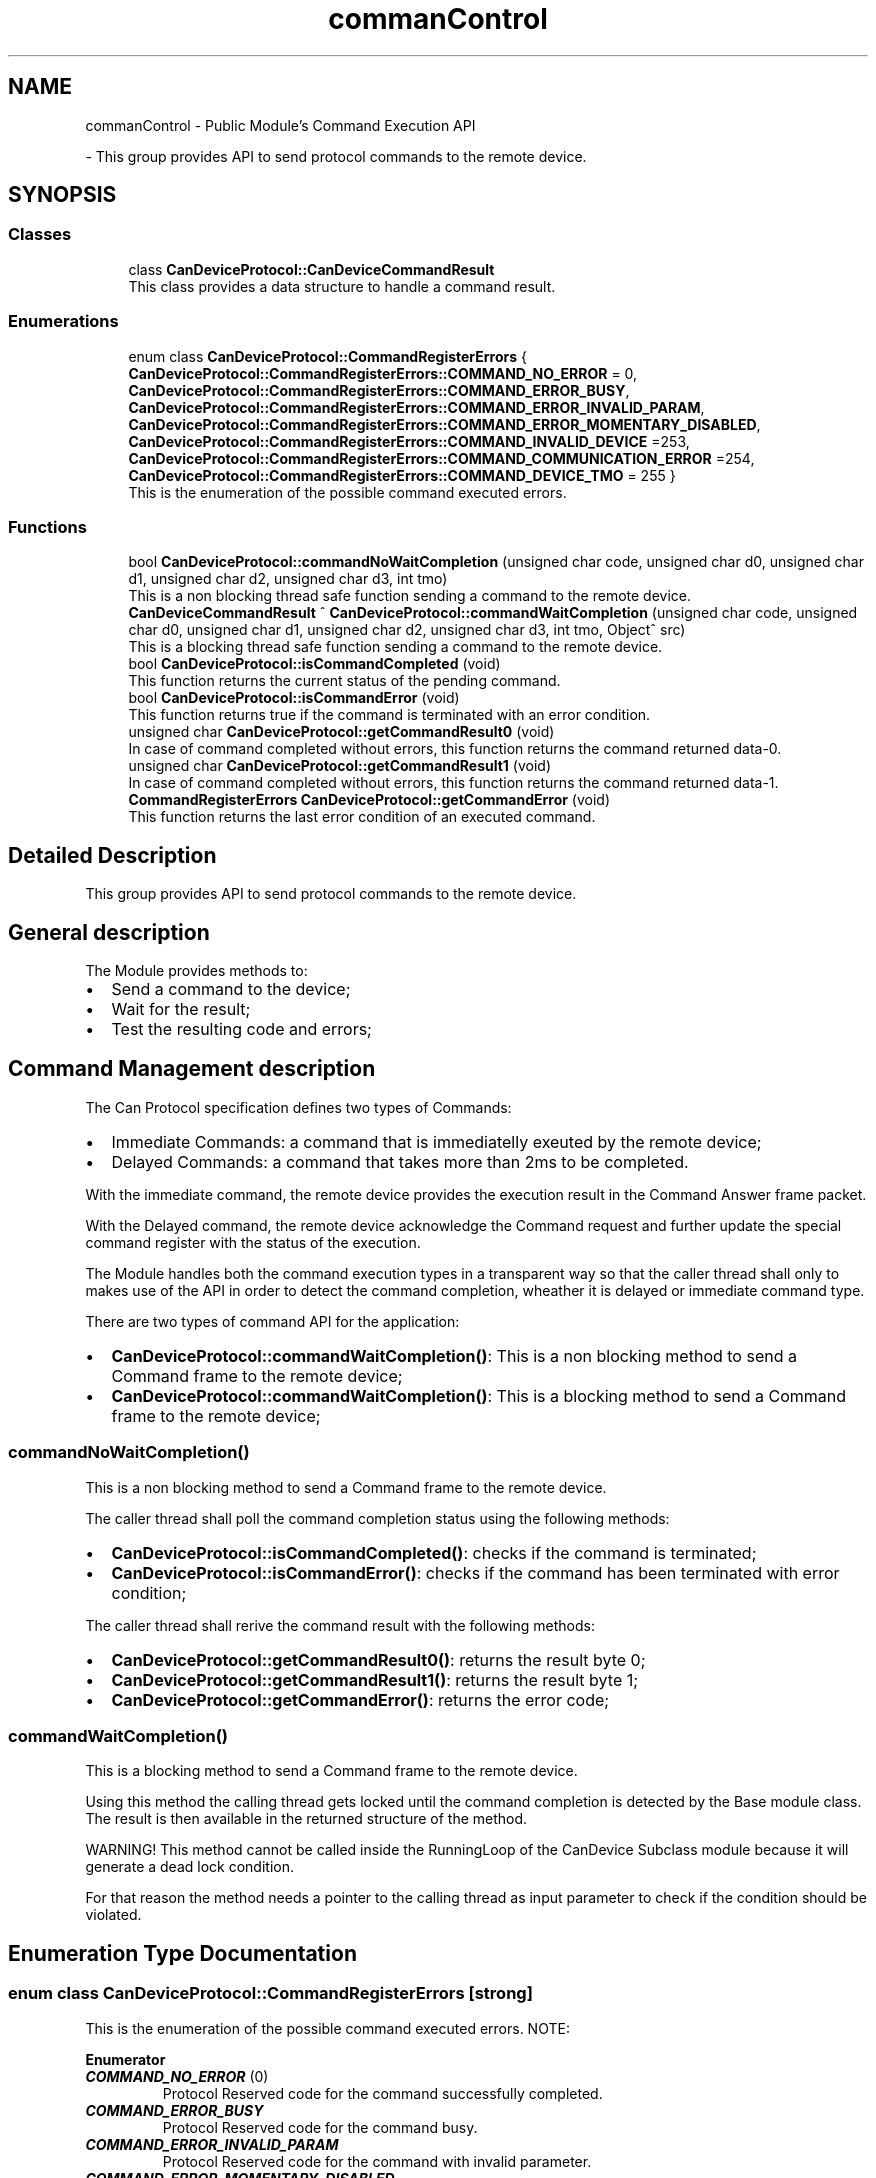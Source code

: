 .TH "commanControl" 3 "MCPU" \" -*- nroff -*-
.ad l
.nh
.SH NAME
commanControl \- Public Module's Command Execution API
.PP
 \- This group provides API to send protocol commands to the remote device\&.  

.SH SYNOPSIS
.br
.PP
.SS "Classes"

.in +1c
.ti -1c
.RI "class \fBCanDeviceProtocol::CanDeviceCommandResult\fP"
.br
.RI "This class provides a data structure to handle a command result\&. "
.in -1c
.SS "Enumerations"

.in +1c
.ti -1c
.RI "enum class \fBCanDeviceProtocol::CommandRegisterErrors\fP { \fBCanDeviceProtocol::CommandRegisterErrors::COMMAND_NO_ERROR\fP = 0, \fBCanDeviceProtocol::CommandRegisterErrors::COMMAND_ERROR_BUSY\fP, \fBCanDeviceProtocol::CommandRegisterErrors::COMMAND_ERROR_INVALID_PARAM\fP, \fBCanDeviceProtocol::CommandRegisterErrors::COMMAND_ERROR_MOMENTARY_DISABLED\fP, \fBCanDeviceProtocol::CommandRegisterErrors::COMMAND_INVALID_DEVICE\fP =253, \fBCanDeviceProtocol::CommandRegisterErrors::COMMAND_COMMUNICATION_ERROR\fP =254, \fBCanDeviceProtocol::CommandRegisterErrors::COMMAND_DEVICE_TMO\fP = 255 }"
.br
.RI "This is the enumeration of the possible command executed errors\&. "
.in -1c
.SS "Functions"

.in +1c
.ti -1c
.RI "bool \fBCanDeviceProtocol::commandNoWaitCompletion\fP (unsigned char code, unsigned char d0, unsigned char d1, unsigned char d2, unsigned char d3, int tmo)"
.br
.RI "This is a non blocking thread safe function sending a command to the remote device\&. "
.ti -1c
.RI "\fBCanDeviceCommandResult\fP ^ \fBCanDeviceProtocol::commandWaitCompletion\fP (unsigned char code, unsigned char d0, unsigned char d1, unsigned char d2, unsigned char d3, int tmo, Object^ src)"
.br
.RI "This is a blocking thread safe function sending a command to the remote device\&. "
.ti -1c
.RI "bool \fBCanDeviceProtocol::isCommandCompleted\fP (void)"
.br
.RI "This function returns the current status of the pending command\&. "
.ti -1c
.RI "bool \fBCanDeviceProtocol::isCommandError\fP (void)"
.br
.RI "This function returns true if the command is terminated with an error condition\&. "
.ti -1c
.RI "unsigned char \fBCanDeviceProtocol::getCommandResult0\fP (void)"
.br
.RI "In case of command completed without errors, this function returns the command returned data-0\&. "
.ti -1c
.RI "unsigned char \fBCanDeviceProtocol::getCommandResult1\fP (void)"
.br
.RI "In case of command completed without errors, this function returns the command returned data-1\&. "
.ti -1c
.RI "\fBCommandRegisterErrors\fP \fBCanDeviceProtocol::getCommandError\fP (void)"
.br
.RI "This function returns the last error condition of an executed command\&. "
.in -1c
.SH "Detailed Description"
.PP 
This group provides API to send protocol commands to the remote device\&. 


.SH "General description"
.PP
The Module provides methods to:
.IP "\(bu" 2
Send a command to the device;
.IP "\(bu" 2
Wait for the result;
.IP "\(bu" 2
Test the resulting code and errors;
.PP
.SH "Command Management description"
.PP
The Can Protocol specification defines two types of Commands:
.IP "\(bu" 2
Immediate Commands: a command that is immediatelly exeuted by the remote device;
.IP "\(bu" 2
Delayed Commands: a command that takes more than 2ms to be completed\&.
.PP

.PP
With the immediate command, the remote device provides the execution result in the Command Answer frame packet\&.

.PP
With the Delayed command, the remote device acknowledge the Command request and further update the special command register with the status of the execution\&.

.PP
The Module handles both the command execution types in a transparent way so that the caller thread shall only to makes use of the API in order to detect the command completion, wheather it is delayed or immediate command type\&.

.PP
There are two types of command API for the application:

.PP
.IP "\(bu" 2
\fBCanDeviceProtocol::commandWaitCompletion()\fP: This is a non blocking method to send a Command frame to the remote device;
.IP "\(bu" 2
\fBCanDeviceProtocol::commandWaitCompletion()\fP: This is a blocking method to send a Command frame to the remote device;
.PP
.SS "commandNoWaitCompletion()"
This is a non blocking method to send a Command frame to the remote device\&.

.PP
The caller thread shall poll the command completion status using the following methods:
.IP "\(bu" 2
\fBCanDeviceProtocol::isCommandCompleted()\fP: checks if the command is terminated;
.IP "\(bu" 2
\fBCanDeviceProtocol::isCommandError()\fP: checks if the command has been terminated with error condition;
.PP

.PP
The caller thread shall rerive the command result with the following methods:
.IP "\(bu" 2
\fBCanDeviceProtocol::getCommandResult0()\fP: returns the result byte 0;
.IP "\(bu" 2
\fBCanDeviceProtocol::getCommandResult1()\fP: returns the result byte 1;
.IP "\(bu" 2
\fBCanDeviceProtocol::getCommandError()\fP: returns the error code;
.PP
.SS "commandWaitCompletion()"
This is a blocking method to send a Command frame to the remote device\&.

.PP
Using this method the calling thread gets locked until the command completion is detected by the Base module class\&. The result is then available in the returned structure of the method\&.

.PP
WARNING! This method cannot be called inside the RunningLoop of the CanDevice Subclass module because it will generate a dead lock condition\&.

.PP
For that reason the method needs a pointer to the calling thread as input parameter to check if the condition should be violated\&. 
.SH "Enumeration Type Documentation"
.PP 
.SS "enum class \fBCanDeviceProtocol::CommandRegisterErrors\fP\fR [strong]\fP"

.PP
This is the enumeration of the possible command executed errors\&. NOTE: 
.PP
\fBEnumerator\fP
.in +1c
.TP
\f(BICOMMAND_NO_ERROR \fP(0)
Protocol Reserved code for the command successfully completed\&. 
.TP
\f(BICOMMAND_ERROR_BUSY \fP
Protocol Reserved code for the command busy\&. 
.TP
\f(BICOMMAND_ERROR_INVALID_PARAM \fP
Protocol Reserved code for the command with invalid parameter\&. 
.TP
\f(BICOMMAND_ERROR_MOMENTARY_DISABLED \fP
Protocol Reserved code for the command momentary disabled\&. 
.TP
\f(BICOMMAND_INVALID_DEVICE \fP(253)
Command requested from an invalid thread\&. 
.TP
\f(BICOMMAND_COMMUNICATION_ERROR \fP(254)
Command failed due to communication error\&. 
.TP
\f(BICOMMAND_DEVICE_TMO \fP(255)
Command execution timeout\&. 
.SH "Function Documentation"
.PP 
.SS "bool CanDeviceProtocol::commandNoWaitCompletion (unsigned char code, unsigned char d0, unsigned char d1, unsigned char d2, unsigned char d3, int tmo)"

.PP
\fR#include <\fBC:/Users/marco/Documents/Data/Progetti\-GIT/SW/PROGETTO_MAIN_CPU_Z190/MAIN_CPU/PROJECT_MCPU/MCPU/MCPU_MASTER/DEVICES/CanDeviceProtocol\&.h\fP>\fP
.PP
This is a non blocking thread safe function sending a command to the remote device\&. The function prepares the data structures to allow the device module to handle the command execution\&.

.PP
The calling thread shall poll the command completion status using the following methods:
.IP "\(bu" 2
\fBCanDeviceProtocol::isCommandCompleted()\fP: checks if the command is terminated;
.IP "\(bu" 2
\fBCanDeviceProtocol::isCommandError()\fP: checks if the command has been terminated with error condition;
.PP

.PP
The calling thread shall rerive the command result with the following methods:
.IP "\(bu" 2
\fBCanDeviceProtocol::getCommandResult0()\fP: returns the result byte 0;
.IP "\(bu" 2
\fBCanDeviceProtocol::getCommandResult1()\fP: returns the result byte 1;
.IP "\(bu" 2
\fBCanDeviceProtocol::getCommandError()\fP: returns the error code; 
.br

.PP

.PP
\fBParameters\fP
.RS 4
\fIcode\fP This is the protocol command code
.br
\fId0\fP this is the protocol data 0 of the command
.br
\fId1\fP this is the protocol data 1 of the command
.br
\fId2\fP this is the protocol data 2 of the command
.br
\fId3\fP this is the protocol data 3 of the command
.br
\fItmo\fP this is the timeout in milliseconds for the command completion
.RE
.PP
\fBReturns\fP
.RS 4
true if the command can be executed
.RE
.PP

.SS "\fBCanDeviceProtocol::CanDeviceCommandResult\fP CanDeviceProtocol::commandWaitCompletion (unsigned char code, unsigned char d0, unsigned char d1, unsigned char d2, unsigned char d3, int tmo, Object^ src)"

.PP
\fR#include <\fBC:/Users/marco/Documents/Data/Progetti\-GIT/SW/PROGETTO_MAIN_CPU_Z190/MAIN_CPU/PROJECT_MCPU/MCPU/MCPU_MASTER/DEVICES/CanDeviceProtocol\&.h\fP>\fP
.PP
This is a blocking thread safe function sending a command to the remote device\&. IMPORTANT: This function cannot be called inside the running loop of the sublcass thread handling the communication with the remote device!

.PP
This function is thrade safe so it can be called by more different threads, because it is protected by a mutex\&.

.PP
The function:
.IP "\(bu" 2
prepares for the command execution;
.IP "\(bu" 2
waits for the command completion;
.IP "\(bu" 2
returns the result in a proper data structure;
.PP

.PP
NOTE: The calling thread remain locked during the command completion\&.

.PP
\fBParameters\fP
.RS 4
\fIcode\fP This is the protocol command code
.br
\fId0\fP This is the data-0 passed to the command
.br
\fId1\fP This is the data-1 passed to the command
.br
\fId2\fP This is the data-2 passed to the command
.br
\fId3\fP This is the data-3 passed to the command
.br
\fItmo\fP This is the timeout in milliseconds
.br
\fIsrc\fP This is the device handler calling the procedure
.RE
.PP
\fBReturns\fP
.RS 4
The handler to the result class
.RE
.PP

.SS "\fBCommandRegisterErrors\fP CanDeviceProtocol::getCommandError (void )\fR [inline]\fP"

.PP
\fR#include <\fBC:/Users/marco/Documents/Data/Progetti\-GIT/SW/PROGETTO_MAIN_CPU_Z190/MAIN_CPU/PROJECT_MCPU/MCPU/MCPU_MASTER/DEVICES/CanDeviceProtocol\&.h\fP>\fP
.PP
This function returns the last error condition of an executed command\&. 
.PP
\fBReturns\fP
.RS 4
Command completed error code
.RE
.PP

.SS "unsigned char CanDeviceProtocol::getCommandResult0 (void )\fR [inline]\fP"

.PP
\fR#include <\fBC:/Users/marco/Documents/Data/Progetti\-GIT/SW/PROGETTO_MAIN_CPU_Z190/MAIN_CPU/PROJECT_MCPU/MCPU/MCPU_MASTER/DEVICES/CanDeviceProtocol\&.h\fP>\fP
.PP
In case of command completed without errors, this function returns the command returned data-0\&. 
.PP
\fBReturns\fP
.RS 4
Command completed returned data-0 code
.RE
.PP

.SS "unsigned char CanDeviceProtocol::getCommandResult1 (void )\fR [inline]\fP"

.PP
\fR#include <\fBC:/Users/marco/Documents/Data/Progetti\-GIT/SW/PROGETTO_MAIN_CPU_Z190/MAIN_CPU/PROJECT_MCPU/MCPU/MCPU_MASTER/DEVICES/CanDeviceProtocol\&.h\fP>\fP
.PP
In case of command completed without errors, this function returns the command returned data-1\&. 
.PP
\fBReturns\fP
.RS 4
Command completed returned data-1 code
.RE
.PP

.SS "bool CanDeviceProtocol::isCommandCompleted (void )\fR [inline]\fP"

.PP
\fR#include <\fBC:/Users/marco/Documents/Data/Progetti\-GIT/SW/PROGETTO_MAIN_CPU_Z190/MAIN_CPU/PROJECT_MCPU/MCPU/MCPU_MASTER/DEVICES/CanDeviceProtocol\&.h\fP>\fP
.PP
This function returns the current status of the pending command\&. NOTE: the command is completed event when it completes with an error condition\&.

.PP
\fBReturns\fP
.RS 4
true if the command is completed
.RE
.PP

.SS "bool CanDeviceProtocol::isCommandError (void )\fR [inline]\fP"

.PP
\fR#include <\fBC:/Users/marco/Documents/Data/Progetti\-GIT/SW/PROGETTO_MAIN_CPU_Z190/MAIN_CPU/PROJECT_MCPU/MCPU/MCPU_MASTER/DEVICES/CanDeviceProtocol\&.h\fP>\fP
.PP
This function returns true if the command is terminated with an error condition\&. This function should be called only when the command is terminated\&. See \fBisCommandCompleted()\fP

.PP
\fBReturns\fP
.RS 4
true if the command has been completed with an error condition
.RE
.PP

.SH "Author"
.PP 
Generated automatically by Doxygen for MCPU from the source code\&.
